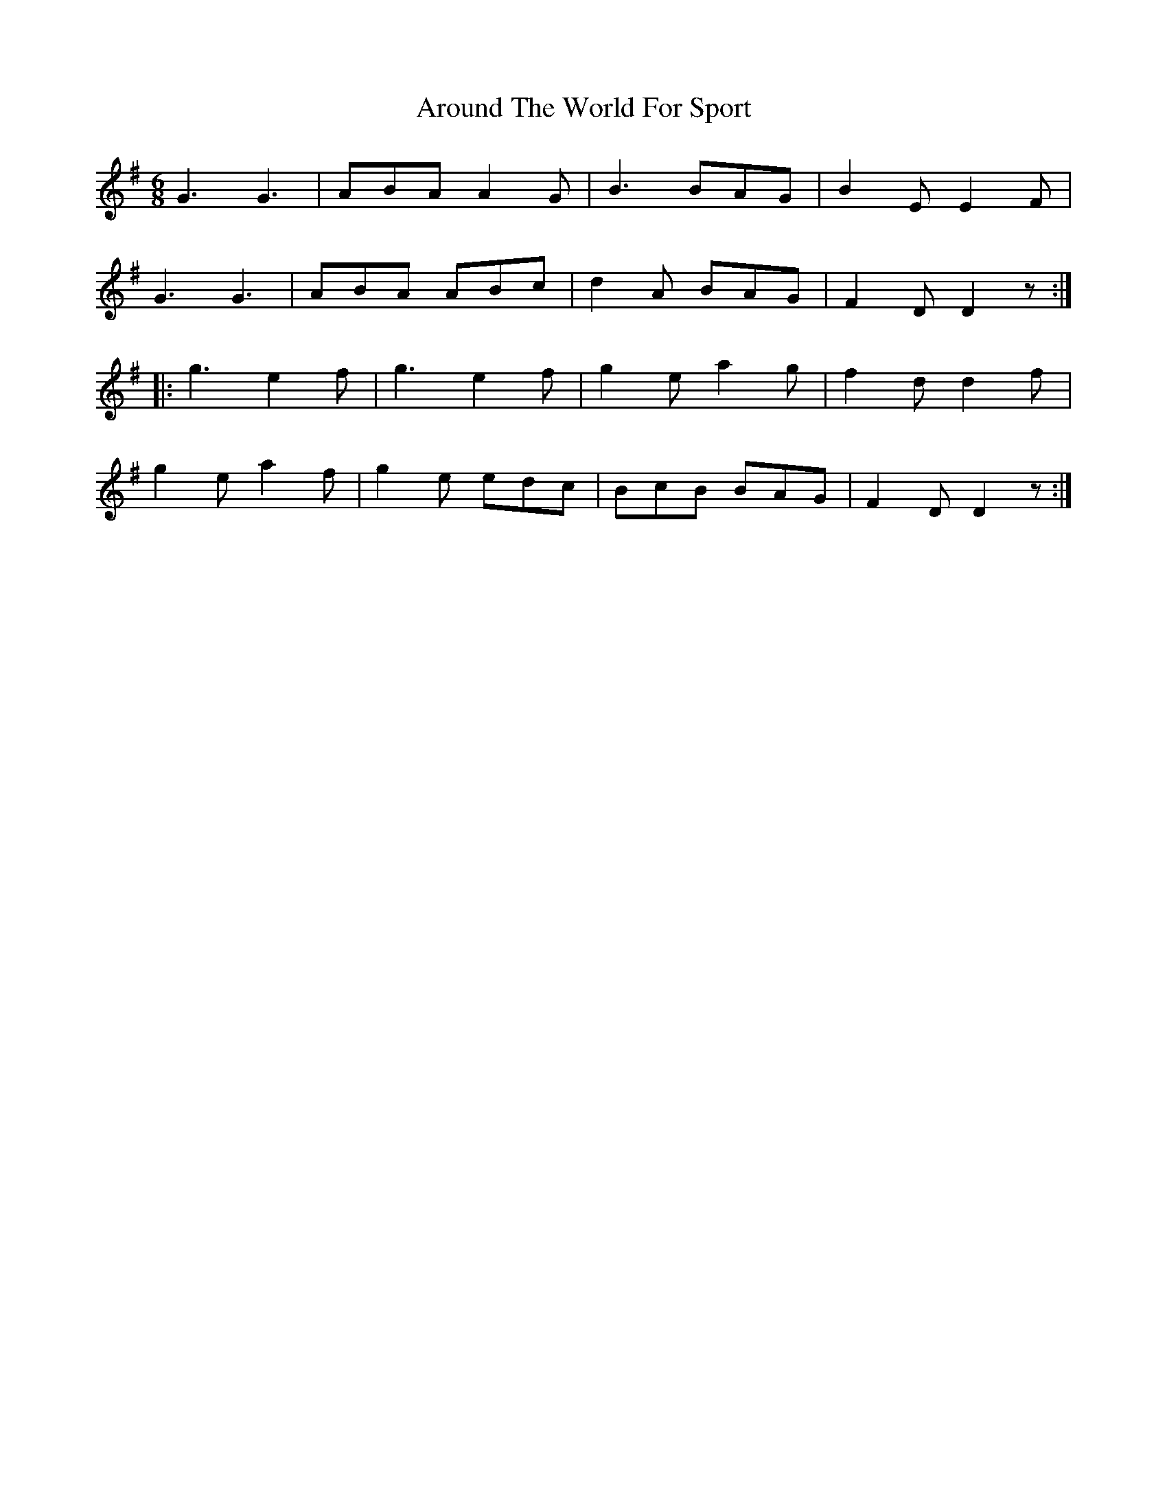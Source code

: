 X:1828
T:Around The World For Sport
M:6/8
L:1/8
B:O'Neill's 1828
K:G
   G3    G3  | ABA  A2 G |  B3  BAG  | B2 E E2 F  |
   G3    G3  | ABA  ABc  | d2 A BAG  | F2 D D2 z :|
|: g3   e2 f | g3   e2 f | g2 e a2 g | f2 d d2 f  |
   g2 e a2 f | g2 e edc  | BcB  BAG  | F2 D D2 z :|
